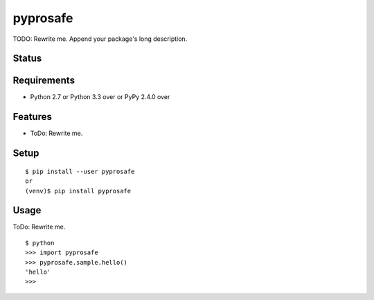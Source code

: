 ===========
 pyprosafe
===========

TODO: Rewrite me. Append your package's long description.


Status
======

.. image:: https://secure.travis-ci.org/mkouhei/pyprosafe.png?branch=master
   :target: http://travis-ci.org/mkouhei/pyprosafe
.. image:: https://coveralls.io/repos/mkouhei/pyprosafe/badge.png?branch=master
   :target: https://coveralls.io/r/mkouhei/pyprosafe?branch=master
.. image:: https://img.shields.io/pypi/v/pyprosafe.svg
   :target: https://pypi.python.org/pypi/pyprosafe
.. image:: https://readthedocs.org/projects/pyprosafe/badge/?version=latest
   :target: https://readthedocs.org/projects/pyprosafe/?badge=latest
   :alt: Documentation Status


Requirements
============

* Python 2.7 or Python 3.3 over or PyPy 2.4.0 over

Features
========

* ToDo: Rewrite me.

Setup
=====

::

  $ pip install --user pyprosafe
  or
  (venv)$ pip install pyprosafe

Usage
=====

ToDo: Rewrite me.

::

  $ python
  >>> import pyprosafe
  >>> pyprosafe.sample.hello()
  'hello'
  >>>

